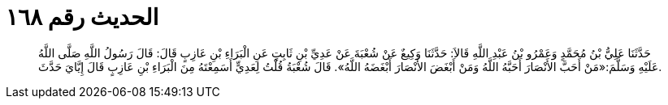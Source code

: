 
= الحديث رقم ١٦٨

[quote.hadith]
حَدَّثَنَا عَلِيُّ بْنُ مُحَمَّدٍ وَعَمْرُو بْنُ عَبْدِ اللَّهِ قَالاَ: حَدَّثَنَا وَكِيعٌ عَنْ شُعْبَةَ عَنْ عَدِيِّ بْنِ ثَابِتٍ عَنِ الْبَرَاءِ بْنِ عَازِبٍ قَالَ: قَالَ رَسُولُ اللَّهِ صَلَّى اللَّهُ عَلَيْهِ وَسَلَّمَ:«مَنْ أَحَبَّ الأَنْصَارَ أَحَبَّهُ اللَّهُ وَمَنْ أَبْغَضَ الأَنْصَارَ أَبْغَضَهُ اللَّهُ». قَالَ شُعْبَةُ قُلْتُ لِعَدِيٍّ أَسَمِعْتَهُ مِنَ الْبَرَاءِ بْنِ عَازِبٍ قَالَ إِيَّايَ حَدَّثَ.